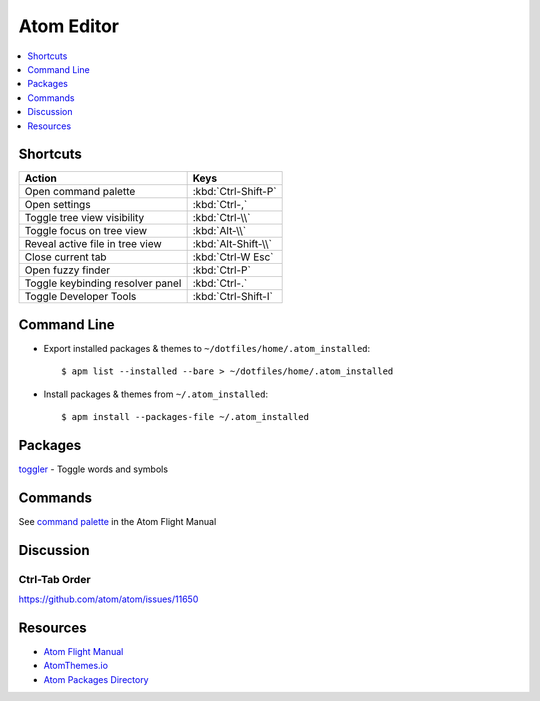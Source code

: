 .. _atom:

===========
Atom Editor
===========

.. highlight:: console

.. contents::
    :local:
    :depth: 1

Shortcuts
=========

.. list-table::
    :header-rows: 1

    * - Action
      - Keys

    * - Open command palette
      - :kbd:`Ctrl-Shift-P`

    * - Open settings
      - :kbd:`Ctrl-,`

    * - Toggle tree view visibility
      - :kbd:`Ctrl-\\`

    * - Toggle focus on tree view
      - :kbd:`Alt-\\`

    * - Reveal active file in tree view
      - :kbd:`Alt-Shift-\\`

    * - Close current tab
      - :kbd:`Ctrl-W Esc`

    * - Open fuzzy finder
      - :kbd:`Ctrl-P`

    * - Toggle keybinding resolver panel
      - :kbd:`Ctrl-.`

    * - Toggle Developer Tools
      - :kbd:`Ctrl-Shift-I`


Command Line
============

- Export installed packages & themes to ``~/dotfiles/home/.atom_installed``::

    $ apm list --installed --bare > ~/dotfiles/home/.atom_installed

- Install packages & themes from ``~/.atom_installed``::

    $ apm install --packages-file ~/.atom_installed


Packages
========

`toggler <https://atom.io/packages/toggler>`_ - Toggle words and symbols


Commands
========

See `command palette <http://flight-manual.atom.io/getting-started/sections/atom-basics/#command-palette>`_ in the Atom Flight Manual


Discussion
==========

Ctrl-Tab Order
--------------

https://github.com/atom/atom/issues/11650


Resources
=========

- `Atom Flight Manual <http://flight-manual.atom.io/>`_
- `AtomThemes.io <http://atomthemes.io/>`_
- `Atom Packages Directory <http://atom-packages.directory/>`_

